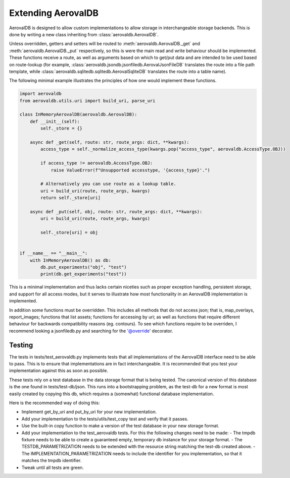 Extending AerovalDB
===================

AerovalDB is designed to allow custom implementations to allow storage in interchangeable storage backends. This is done by writing a new class inheriting from :class:`aerovaldb.AerovalDB`.

Unless overridden, getters and setters will be routed to :meth:`aerovaldb.AerovalDB._get` and :meth:`aerovaldb.AerovalDB._put` respectively, so this is were the main read and write behaviour should be implemented. These functions receive a route, as well as arguments based on which to get/put data and are intended to be used based on route-lookup (for example, :class:`aerovaldb.jsondb.jsonfiledb.AerovalJsonFileDB` translates the route into a file path template, while :class:`aerovaldb.sqlitedb.sqlitedb.AerovalSqliteDB` translates the route into a table name).

The following minimal example illustrates the principles of how one would implement these functions.

.. code-block:: python

    import aerovaldb
    from aerovaldb.utils.uri import build_uri, parse_uri

    class InMemoryAerovalDB(aerovaldb.AerovalDB):
        def __init__(self):
            self._store = {}

        async def _get(self, route: str, route_args: dict, **kwargs):
            access_type = self._normalize_access_type(kwargs.pop("access_type", aerovaldb.AccessType.OBJ))

            if access_type != aerovaldb.AccessType.OBJ:
                raise ValueError(f"Unsupported accesstype, '{access_type}'.")

            # Alternatively you can use route as a lookup table.
            uri = build_uri(route, route_args, kwargs)
            return self._store[uri]

        async def _put(self, obj, route: str, route_args: dict, **kwargs):
            uri = build_uri(route, route_args, kwargs)

            self._store[uri] = obj


    if __name__ == "__main__":
        with InMemoryAerovalDB() as db:
            db.put_experiments("obj", "test")
            print(db.get_experiments("test"))

This is a minimal implementation and thus lacks certain niceties such as proper exception handling, persistent storage, and support for all access modes, but it serves to illustrate how most functionality in an AerovalDB implementation is implemented.

In addition some functions must be overridden. This includes all methods that do not access json; that is, map_overlays, report_images; functions that list assets; functions for accessing by uri; as well as functions that require different behaviour for backwards compatibility reasons (eg. contours). To see which functions require to be overriden, I recommend looking a jsonfiledb.py and searching for the '@override' decorator.

Testing
-------
The tests in tests/test_aerovaldb.py implements tests that all implementations of the AerovalDB interface need to be able to pass. This is to ensure that implementations are in fact interchangeable. It is recommended that you test your implementation against this as soon as possible.

These tests rely on a test database in the data storage format that is being tested. The canonical version of this database is the one found in tests/test-db/json. This runs into a bootstrapping problem, as the test-db for a new format is most easily created by copying this db, which requires a (somewhat) functional database implementation.

Here is the recommended way of doing this:

- Implement get_by_uri and put_by_uri for your new implementation.
- Add your implementation to the tests/utils/test_copy test and verify that it passes.
- Use the built-in copy function to make a version of the test database in your new storage format.
- Add your implementation to the test_aerovaldb tests. For this the following changes need to be made:
  - The tmpdb fixture needs to be able to create a guaranteed empty, temporary db instance for your storage format.
  - The TESTDB_PARAMETRIZATION needs to be extended with the resource string matching the test-db created above.
  - The IMPLEMENTATION_PARAMETRIZATION needs to include the identifier for you implementation, so that it matches the tmpdb identifier.
- Tweak until all tests are green.




